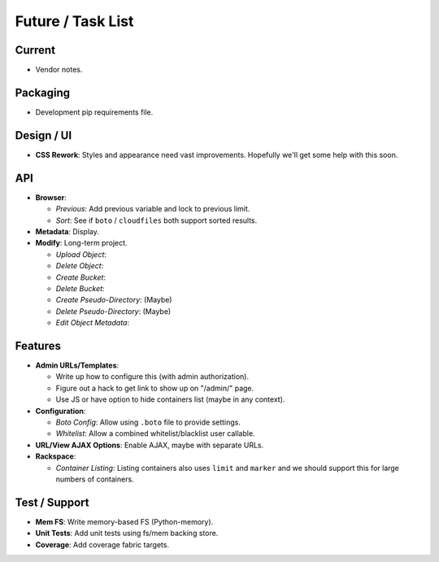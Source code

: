 ====================
 Future / Task List
====================

Current
=======
* Vendor notes.

Packaging
=========
* Development pip requirements file.

Design / UI
===========
* **CSS Rework**: Styles and appearance need vast improvements. Hopefully
  we'll get some help with this soon.

API
===
* **Browser**:

  * *Previous*: Add previous variable and lock to previous limit.
  * *Sort*: See if ``boto`` / ``cloudfiles`` both support sorted results.

* **Metadata**: Display.

* **Modify**: Long-term project.

  * *Upload Object*:
  * *Delete Object*:
  * *Create Bucket*:
  * *Delete Bucket*:
  * *Create Pseudo-Directory*: (Maybe)
  * *Delete Pseudo-Directory*: (Maybe)
  * *Edit Object Metadata*:

Features
========
* **Admin URLs/Templates**:

  * Write up how to configure this (with admin authorization).
  * Figure out a hack to get link to show up on "/admin/" page.
  * Use JS or have option to hide containers list (maybe in any context).

* **Configuration**:

  * *Boto Config*: Allow using ``.boto`` file to provide settings.
  * *Whitelist*: Allow a combined whitelist/blacklist user callable.

* **URL/View AJAX Options**: Enable AJAX, maybe with separate URLs.

* **Rackspace**:

  * *Container Listing*: Listing containers also uses ``limit`` and ``marker``
    and we should support this for large numbers of containers.

Test / Support
==============
* **Mem FS**: Write memory-based FS (Python-memory).
* **Unit Tests**: Add unit tests using fs/mem backing store.
* **Coverage**: Add coverage fabric targets.

